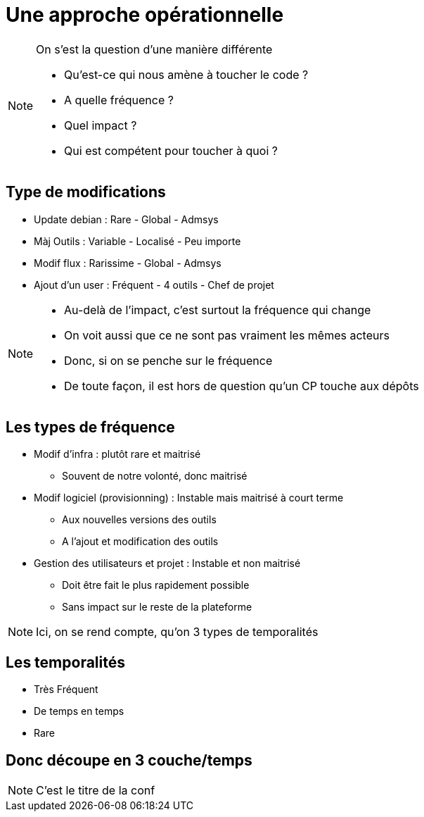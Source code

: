 = Une approche opérationnelle

[NOTE.speaker]
====
On s'est la question d'une manière différente

* Qu'est-ce qui nous amène à toucher le code ?
* A quelle fréquence ?
* Quel impact ?
* Qui est compétent pour toucher à quoi ?
====


== Type de modifications

[%step]
* Update debian : Rare - Global - Admsys
* Màj Outils : Variable - Localisé - Peu importe
* Modif flux : Rarissime - Global - Admsys
* Ajout d'un user : Fréquent - 4 outils - Chef de projet

[NOTE.speaker]
====
* Au-delà de l'impact, c'est surtout la fréquence qui change
* On voit aussi que ce ne sont pas vraiment les mêmes acteurs
* Donc, si on se penche sur le fréquence
* De toute façon, il est hors de question qu'un CP touche aux dépôts
====

== Les types de fréquence

* Modif d'infra : plutôt rare et maitrisé
** Souvent de notre volonté, donc maitrisé
* Modif logiciel (provisionning) : Instable mais maitrisé à court terme
** Aux nouvelles versions des outils
** A l'ajout et modification des outils
* Gestion des utilisateurs et projet : Instable et non maitrisé
** Doit être fait le plus rapidement possible
** Sans impact sur le reste de la plateforme

[NOTE.speaker]
====
Ici, on se rend compte, qu'on 3 types de temporalités
====

== Les temporalités

* Très Fréquent
* De temps en temps
* Rare

== Donc découpe en 3 couche/temps

[NOTE.speaker]
====
C'est le titre de la conf
====

